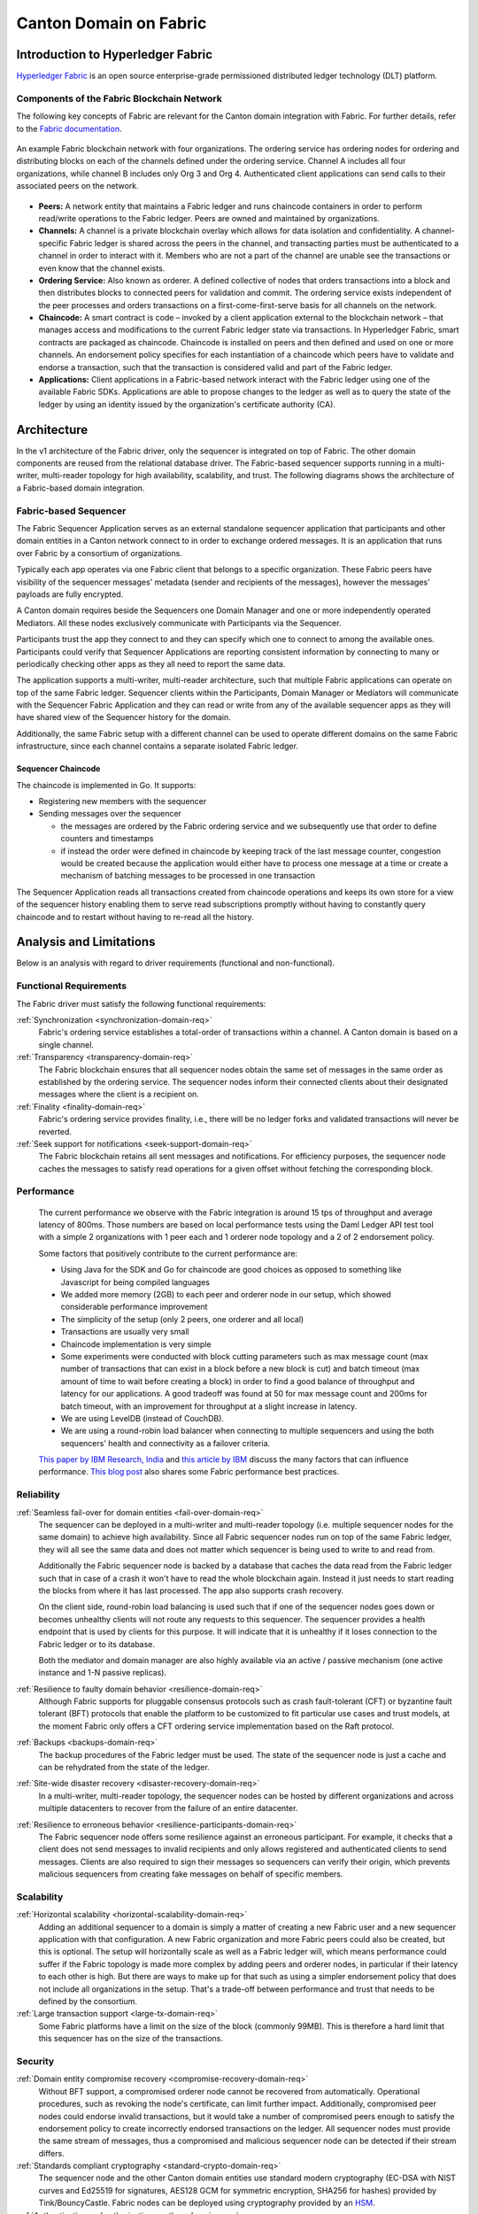 ..
   Copyright (c) 2023 Digital Asset (Switzerland) GmbH and/or its affiliates.
..
   Proprietary code. All rights reserved.

Canton Domain on Fabric
#######################

Introduction to Hyperledger Fabric
**********************************

`Hyperledger Fabric <https://hyperledger-fabric.readthedocs.io/>`_ is an open
source enterprise-grade permissioned distributed ledger technology (DLT)
platform.

Components of the Fabric Blockchain Network
===========================================

The following key concepts of Fabric are relevant for the Canton domain
integration with Fabric. For further details, refer to the `Fabric documentation
<https://hyperledger-fabric.readthedocs.io/en/release-2.2/key_concepts.html>`_.

.. figure:: ./images/blockchain-network.png
   :align: center
   :width: 80%

   An example Fabric blockchain network with four organizations. The ordering
   service has ordering nodes for ordering and distributing blocks on each of
   the channels defined under the ordering service. Channel A includes all four
   organizations, while channel B includes only Org 3 and Org 4. Authenticated
   client applications can send calls to their associated peers on the network.

* **Peers:** A network entity that maintains a Fabric ledger and runs chaincode
  containers in order to perform read/write operations to the Fabric ledger.
  Peers are owned and maintained by organizations.

* **Channels:** A channel is a private blockchain overlay which allows for data
  isolation and confidentiality. A channel-specific Fabric ledger is shared
  across the peers in the channel, and transacting parties must be authenticated
  to a channel in order to interact with it. Members who are not a part of the
  channel are unable see the transactions or even know that the channel exists.

* **Ordering Service:** Also known as orderer. A defined collective of nodes
  that orders transactions into a block and then distributes blocks to connected
  peers for validation and commit. The ordering service exists independent of
  the peer processes and orders transactions on a first-come-first-serve basis
  for all channels on the network.

* **Chaincode:** A smart contract is code – invoked by a client application
  external to the blockchain network – that manages access and modifications to
  the current Fabric ledger state via transactions. In Hyperledger Fabric, smart
  contracts are packaged as chaincode. Chaincode is installed on peers and then
  defined and used on one or more channels. An endorsement policy specifies for
  each instantiation of a chaincode which peers have to validate and endorse a
  transaction, such that the transaction is considered valid and part of the
  Fabric ledger.

* **Applications:** Client applications in a Fabric-based network interact
  with the Fabric ledger using one of the available Fabric SDKs. Applications are
  able to propose changes to the ledger as well as to query the state of the ledger
  by using an identity issued by the organization's certificate authority (CA).

Architecture
************

In the v1 architecture of the Fabric driver, only the sequencer is
integrated on top of Fabric. The other domain components are reused from the
relational database driver. The Fabric-based sequencer supports running in
a multi-writer, multi-reader topology for high availability, scalability, and
trust. The following diagrams shows the architecture of a Fabric-based domain
integration.

.. figure:: ./images/fabric-arch.png
   :align: center
   :width: 100%

Fabric-based Sequencer
======================

The Fabric Sequencer Application serves as an external standalone sequencer application that participants and other domain entities
in a Canton network connect to in order to exchange ordered messages. It is an application that runs over Fabric by a consortium of organizations.

Typically each app operates via one Fabric client that belongs to a specific organization.
These Fabric peers have visibility of the sequencer messages' metadata (sender and recipients of the messages),
however the messages' payloads are fully encrypted.

A Canton domain requires beside the Sequencers one Domain Manager and one or more independently operated Mediators.
All these nodes exclusively communicate with Participants via the Sequencer.

Participants trust the app they connect to and they can specify which one to connect to among the available ones.
Participants could verify that Sequencer Applications are reporting consistent information by connecting to many
or periodically checking other apps as they all need to report the same data.

The application supports a multi-writer, multi-reader architecture, such that multiple Fabric applications can operate on top of
the same Fabric ledger.
Sequencer clients within the Participants, Domain Manager or Mediators will communicate with the Sequencer Fabric Application
and they can read or write from any of the available sequencer apps as they will have shared view of the Sequencer history for the domain.

Additionally, the same Fabric setup with a different channel can be used to operate different domains on the same Fabric infrastructure,
since each channel contains a separate isolated Fabric ledger.

Sequencer Chaincode
-------------------

The chaincode is implemented in Go. It supports:

- Registering new members with the sequencer
- Sending messages over the sequencer

  - the messages are ordered by the Fabric ordering service and we subsequently use that order to define counters and timestamps
  - if instead the order were defined in chaincode by keeping track of the last message counter, congestion would be created because the application would either have to process one message at a time or create a mechanism of batching messages to be processed in one transaction

The Sequencer Application reads all transactions created from chaincode operations and keeps its own store for a view
of the sequencer history enabling them to serve read subscriptions promptly without having to constantly query chaincode
and to restart without having to re-read all the history.

Analysis and Limitations
************************

Below is an analysis with regard to driver requirements (functional
and non-functional).

Functional Requirements
=======================

The Fabric driver must satisfy the following functional
requirements:

:ref:`Synchronization <synchronization-domain-req>`
   Fabric's ordering service establishes a total-order of transactions within a
   channel. A Canton domain is based on a single channel.

:ref:`Transparency <transparency-domain-req>`
   The Fabric blockchain ensures that all sequencer nodes obtain the same set of
   messages in the same order as established by the ordering service. The
   sequencer nodes inform their connected clients about their designated
   messages where the client is a recipient on.

:ref:`Finality <finality-domain-req>`
   Fabric's ordering service provides finality, i.e., there will be no ledger
   forks and validated transactions will never be reverted.

:ref:`Seek support for notifications <seek-support-domain-req>`
   The Fabric blockchain retains all sent messages and notifications. For
   efficiency purposes, the sequencer node caches the messages to satisfy read
   operations for a given offset without fetching the corresponding block.

Performance
===========

   The current performance we observe with the Fabric integration
   is around 15 tps of throughput and average latency of 800ms.
   Those numbers are based on local performance tests using the Daml Ledger API
   test tool with a simple 2 organizations with 1 peer each and 1 orderer node
   topology and a 2 of 2 endorsement policy.

   Some factors that positively contribute to the current performance are:

   - Using Java for the SDK and Go for chaincode are good choices as opposed to
     something like Javascript for being compiled languages
   - We added more memory (2GB) to each peer and orderer node in our setup,
     which showed considerable performance improvement
   - The simplicity of the setup (only 2 peers, one orderer and all local)
   - Transactions are usually very small
   - Chaincode implementation is very simple
   - Some experiments were conducted with block cutting parameters such as
     max message count (max number of transactions that can exist in a block
     before a new block is cut) and batch timeout (max amount of time to wait
     before creating a block) in order to find a good balance of throughput
     and latency for our applications. A good tradeoff was found at 50 for
     max message count and 200ms for batch timeout, with an improvement for
     throughput at a slight increase in latency.
   - We are using LevelDB (instead of CouchDB).
   - We are using a round-robin load balancer when connecting to multiple sequencers
     and using the both sequencers' health and connectivity as a failover criteria.

   `This paper by IBM Research, India
   <http://www.mscs.mu.edu/~mascots/Papers/blockchain.pdf>`_ and `this article
   by IBM
   <https://www.ibm.com/blogs/blockchain/2019/01/answering-your-questions-on-hyperledger-fabric-performance-and-scale/>`_
   discuss the many factors that can influence performance.
   `This blog post <https://adlrocha.substack.com/p/adlrocha-performance-best-practices-72e>`__ also shares some Fabric performance best practices.


Reliability
===========

:ref:`Seamless fail-over for domain entities <fail-over-domain-req>`
   The sequencer can be deployed in a multi-writer and multi-reader topology
   (i.e. multiple sequencer nodes for the same domain) to achieve high
   availability. Since all Fabric sequencer nodes run on top of the same Fabric
   ledger, they will all see the same data and does not matter which sequencer
   is being used to write to and read from.

   Additionally the Fabric sequencer node is backed by a database that caches
   the data read from the Fabric ledger such that in case of a crash it won't
   have to read the whole blockchain again. Instead it just needs to start
   reading the blocks from where it has last processed. The app also supports
   crash recovery.

   On the client side, round-robin load balancing is used such that if one of the
   sequencer nodes goes down or becomes unhealthy clients will not route any
   requests to this sequencer. The sequencer provides a health endpoint that is used
   by clients for this purpose. It will indicate that it is unhealthy if it loses
   connection to the Fabric ledger or to its database.

   Both the mediator and domain manager are also highly available via an active / passive mechanism (one active instance
   and 1-N passive replicas).

:ref:`Resilience to faulty domain behavior <resilience-domain-req>`
   Although Fabric supports for pluggable consensus protocols such as crash
   fault-tolerant (CFT) or byzantine fault tolerant (BFT) protocols that enable
   the platform to be customized to fit particular use cases and trust models,
   at the moment Fabric only offers a CFT ordering service implementation based
   on the Raft protocol.

:ref:`Backups <backups-domain-req>`
   The backup procedures of the Fabric ledger must be used. The state of the
   sequencer node is just a cache and can be rehydrated from the state of the
   ledger.

:ref:`Site-wide disaster recovery <disaster-recovery-domain-req>`
   In a multi-writer, multi-reader topology, the sequencer nodes can be hosted
   by different organizations and across multiple datacenters to recover from
   the failure of an entire datacenter.

:ref:`Resilience to erroneous behavior <resilience-participants-domain-req>`
   The Fabric sequencer node offers some resilience against an erroneous
   participant. For example, it checks that a client does not send messages
   to invalid recipients and only allows registered and authenticated clients to
   send messages. Clients are also required to sign their messages so
   sequencers can verify their origin, which prevents malicious sequencers from creating
   fake messages on behalf of specific members.

Scalability
===========

:ref:`Horizontal scalability <horizontal-scalability-domain-req>`
   Adding an additional sequencer to a domain is simply a matter of creating a new Fabric
   user and a new sequencer application with that configuration.
   A new Fabric organization and more Fabric peers could also be created, but this is optional.
   The setup will horizontally scale as well as a Fabric ledger will, which means performance
   could suffer if the Fabric topology is made more complex by adding peers and
   orderer nodes, in particular if their latency to each other is high.
   But there are ways to make up for that such as using a simpler endorsement
   policy that does not include all organizations in the setup. That's a
   trade-off between performance and trust that needs to be defined by the
   consortium.

:ref:`Large transaction support <large-tx-domain-req>`
   Some Fabric platforms have a limit on the size of the block (commonly 99MB).
   This is therefore a hard limit that this sequencer has on the size of the
   transactions.

Security
========

:ref:`Domain entity compromise recovery <compromise-recovery-domain-req>`
   Without BFT support, a compromised orderer node cannot be recovered from
   automatically. Operational procedures, such as revoking the node's
   certificate, can limit further impact.
   Additionally, compromised peer nodes could endorse invalid transactions, but
   it would take a number of compromised peers enough to satisfy the endorsement policy
   to create incorrectly endorsed transactions on the ledger.
   All sequencer nodes must provide the same stream of messages, thus a compromised
   and malicious sequencer node can be detected if their stream differs.

:ref:`Standards compliant cryptography <standard-crypto-domain-req>`
   The sequencer node and the other Canton domain entities use standard modern
   cryptography (EC-DSA with NIST curves and Ed25519 for signatures, AES128 GCM
   for symmetric encryption, SHA256 for hashes) provided by Tink/BouncyCastle.
   Fabric nodes can be deployed using cryptography provided by an `HSM
   <https://hyperledger-fabric.readthedocs.io/en/release-2.2/hsm.html>`_.

:ref:`Authentication and authorization <authnz-domain-req>`
   Authentication is implemented such that any sequencer client
   needs to be registered by the topology manager before they can connect.
   There are also authorization checks such as making sure that the declared sender
   is the currently authenticated client. And based on the type of member that is
   authenticated there are certain operations which may or may not be allowed.

:ref:`Secure channel (TLS) <secure-channel-domain-req>`
   The sequencer node provides an API secured with TLS. The Fabric network
   should be deployed according to its operations guide with TLS.

:ref:`Distributed Trust <distributed-trust-domain-req>`
   A Fabric network can be operated by multiple organizations forming a
   consortium and distributing the trust among the organizations.
   The Mediator(s) and Domain Manager can only be operated by a single entity,
   so there is no distribution of trust for these nodes.

:ref:`Transaction Metadata Privacy <transaction-privacy-domain-req>`
   The sequencer node and the Fabric nodes (peers, orderer) learn the metadata
   of the transaction, in particular the stakeholders involved in the
   transaction.

Manageability
=============

:ref:`Garbage collection <garbage-collection-domain-req>`
   As Fabric is based on an immutable block-chain, processed sequencer messages
   cannot be removed.
   However there is a preview feature that allow messages to be removed by storing
   them in private data collections (which can be purged).

:ref:`Upgradeability <upgradeability-domain-req>`
   Upgrades of individual domain entities with minimal downtime not yet
   implemented.

:ref:`Semantic versioning <semantic-versioning-domain-req>`
   Canton is released under semantic versioning. The sequencer gRPC API is
   versioned with a major version number.

:ref:`Domain approved protocol versions <version-handshake-domain-req>`
   The authentication protocol validates the version compatibility between
   the sequencer nodes and the connecting node.

:ref:`Reuse off-the-shelf solutions <reuse-off-the-shelf-domain-req>`
   The local state of the sequencer node is stored in a relational database
   (Postgres).

:ref:`Metrics on communication and processing <metrics-domain-req>`
   Metrics are not yet fully implemented.

:ref:`Component health monitoring <health-monitoring-domain-req>`
   The sequencer node contains basic health monitoring as an admin command.
